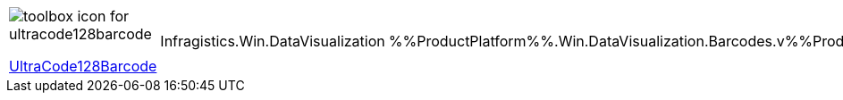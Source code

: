 [cols="a,a,a"]
|====
|image::Images/UltraCode128Barcode.png[toolbox icon for ultracode128barcode] 
link:xamBarcode_Configuring_Code128.html[UltraCode128Barcode]
|Infragistics.Win.DataVisualization
|%%ProductPlatform%%.Win.DataVisualization.Barcodes.v%%ProductVersionShort%%

|====